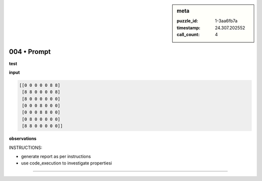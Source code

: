 .. sidebar:: meta

   :puzzle_id: 1-3aa6fb7a
   :timestamp: 24.307.202552
   :call_count: 4

004 • Prompt
============


**test**



**input**



.. code-block::

    [[0 0 0 0 0 8 8]
     [8 8 0 0 0 0 8]
     [8 0 0 0 0 0 0]
     [0 0 0 8 0 0 0]
     [0 0 0 8 8 0 0]
     [0 8 0 0 0 0 0]
     [8 8 0 0 0 0 0]]


.. image:: _images/003-test_input.png
   :alt: _images/003-test_input.png



**observations**



INSTRUCTIONS:




* generate report as per instructions




* use code_execution to investigate propertiesi



.. seealso::

   - :doc:`004-history`
   - :doc:`004-response`



====

